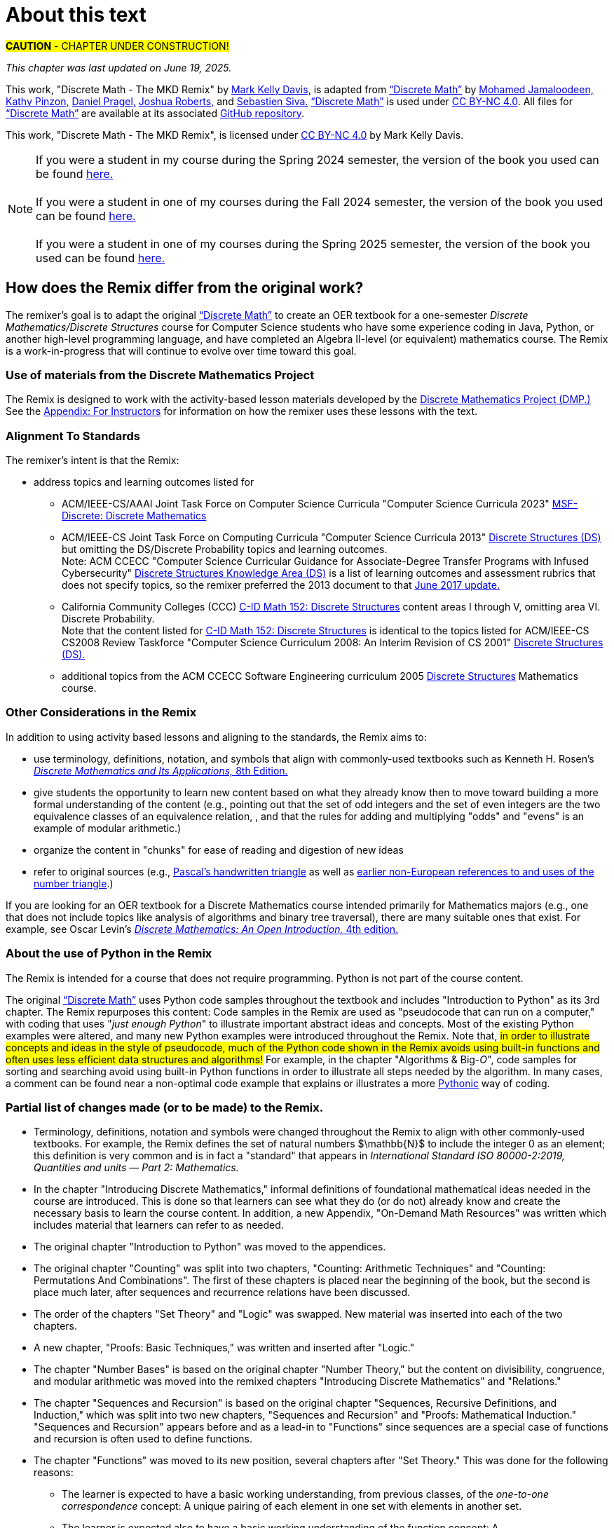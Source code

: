 = About this text

#*CAUTION* - CHAPTER UNDER CONSTRUCTION!#

_This chapter was last updated on June 19, 2025._ + 
//_Revised subsection "Partial list of changes made (or to be made) to the Remix" after reordering the chapters for the Spring 2024 semester._
//#[small]#Contents locked until 11:59 p.m. Pacific Standard Time on May 23, 2025.#

This work, "Discrete Math - The MKD Remix" by https://github.com/m-k-davis/[Mark Kelly Davis,] is adapted from https://ggc-discrete-math.github.io/index.html[“Discrete Math”] by https://www.ggc.edu/directory/mohamed-jamaloodeen[Mohamed Jamaloodeen,] https://www.ggc.edu/directory/katherine-pinzon[Kathy Pinzon,] https://www.ggc.edu/directory/daniel-pragel[Daniel Pragel,] https://www.ggc.edu/directory/joshua-roberts[Joshua Roberts,] and https://www.ggc.edu/directory/sebastien-siva[Sebastien Siva.] https://ggc-discrete-math.github.io/index.html[“Discrete Math”] is used under https://creativecommons.org/licenses/by-nc/4.0/[CC BY-NC 4.0]. All files for https://ggc-discrete-math.github.io/index.html[“Discrete Math”] are available at its associated https://github.com/ggc-discrete-math/ggc-discrete-math.github.io[GitHub repository]. 

This work, "Discrete Math - The MKD Remix", 
is licensed under 
https://creativecommons.org/licenses/by-nc/4.0/[CC BY-NC 4.0] 
by Mark Kelly Davis.

//“”

NOTE: If you were a student in my course during the Spring 2024 semester, the version of the book you used can be found link:./book_Apr2024.html[here.] + 
 + 
If you were a student in one of my courses during the Fall 2024 semester, the version of the book you used can be found link:./book_Dec2024.html[here.] + 
 + 
If you were a student in one of my courses during the Spring 2025 semester, the version of the book you used can be found link:./book_May2025.html[here.]

== How does the Remix differ from the original work?

The remixer's goal is to adapt the original https://ggc-discrete-math.github.io/index.html[“Discrete Math”] to create an OER textbook for a one-semester [underline]#_Discrete Mathematics/Discrete Structures_# course for Computer Science students who have some experience coding in Java, Python, or another high-level programming language, and have completed an Algebra Ⅱ-level (or equivalent) mathematics course. The Remix is a work-in-progress that will continue to evolve over time toward this goal. 

// MKD add that OER stands for "open educational resource"?



=== Use of materials from the Discrete Mathematics Project


// MKD moved up July 16 2025
//* incorporate 
//the “team-worthy” lessons 
The Remix is designed to work with the 
activity-based lesson materials developed by the https://sites.google.com/view/discrete-math-project-pilot/home[Discrete Mathematics Project (DMP.)] See the link:./appendix_for_instructors.html[Appendix: For Instructors] for information on how the remixer uses these lessons with the text. 


=== Alignment To Standards

The remixer's intent is that the Remix: 

//* include topics listed for the following courses: 
* address topics and learning outcomes listed for  

** ACM/IEEE-CS/AAAI Joint Task Force on Computer Science Curricula "Computer Science Curricula 2023"  https://dl.acm.org/doi/pdf/10.1145/3664191#page=187[MSF-Discrete: Discrete Mathematics] 
// MKD also see page 89 of the 2023 curriculum, Algorithmic Foundations (AL), for additional content
//** ACM CCECC Computer Science Curricular Guidance for Associate-Degree Transfer Programs with Infused Cybersecurity, June 2017  https://ccecc.acm.org/files/publications/CSTransfer2017.pdf#page=38[Discrete Structures Knowledge Area (DS)] omitting the DS/Discrete Probability Knowledge Unit. + 
//[small]#Note that this 2017 document revises some learning outcomes listed in the ACM/IEEE-CS Joint Task Force on Computing Curricula "Computer Science Curricula 2013" https://dl.acm.org/doi/pdf/10.1145/2534860#page=79[Discrete Structures (DS)] course, and includes some new learning outcomes as well. The 2013 documents lists the content topics which are not given in the 2017 document.#
** ACM/IEEE-CS Joint Task Force on Computing Curricula "Computer Science Curricula 2013" https://dl.acm.org/doi/pdf/10.1145/2534860#page=79[Discrete Structures (DS)] but omitting the DS/Discrete Probability topics and learning outcomes. + 
[small]#Note: ACM CCECC "Computer Science Curricular Guidance for Associate-Degree Transfer Programs with Infused Cybersecurity"  https://ccecc.acm.org/files/publications/CSTransfer2017.pdf#page=38[Discrete Structures Knowledge Area (DS)] is a list of learning outcomes and assessment rubrics that does not specify topics, so the remixer preferred the 2013 document to that  https://ccecc.acm.org/guidance/computer-science[June 2017 update.]# 
//The remixer preferred the 2013 document's learning outcomes to those listed in the https://ccecc.acm.org/guidance/computer-science[June 2017 update.] 
//Also, the 2017 update omits some learning outcomes and revises the wording of other learning outcomes listed in the 2013 document, and introduces some new learning outcomes.
** California Community Colleges (CCC) https://c-id.net/descriptors/final/show/344[C-ID Math 152: Discrete Structures] content areas Ⅰ through Ⅴ, omitting area Ⅵ. Discrete Probability. + 
[small]#Note that the content listed for  https://c-id.net/descriptors/final/show/344[C-ID Math 152: Discrete Structures] is identical to the topics listed for ACM/IEEE-CS CS2008 Review Taskforce "Computer Science Curriculum 2008: An Interim Revision of CS 2001" https://www.acm.org/binaries/content/assets/education/curricula-recommendations/computerscience2008.pdf#page=37[Discrete Structures (DS).]#
** additional topics from the ACM CCECC Software Engineering curriculum 2005  https://ccecc.acm.org/guidance/software-engineering/courses/discrete-structures[Discrete Structures] Mathematics course. 
// but omitting "discrete probability" which is listed under the topic "Combinatorics"
// MKD The ACM Committee for Computing Education in Community Colleges (CCECC) "Software Engineering" curriculum was created in 2005 - this is probably much too old to include now.
// MKD also 
// ACM CCECC Computer Science Curricular Guidance for Associate-Degree Transfer Programs with Infused Cybersecurity, June 2017  https://ccecc.acm.org/files/publications/CSTransfer2017.pdf#page=38

////
in link:https://www.acm.org/binaries/content/assets/education/curricula-recommendations/cc2001.pdf[_Computing Curricula 2001 Computer Science — Final Report — (December 15, 2001)_] by the 
Joint Task Force on Computing Curricula, Association for Computing Machinery (ACM) and IEEE Computer Society.
////

//https://www.acm.org/binaries/content/assets/education/curricula-recommendations/computerscience2008.pdf#page=37


//// 
// MKD 2013 and older standards begins
** ACM/IEEE-CS Joint Task Force on Computing Curricula _Computer Science Curricula 2013_ https://dl.acm.org/doi/pdf/10.1145/2534860#page=79[Discrete Structures (DS)]  
// MKD proper citation from https://ai.stanford.edu/users/sahami/CS2013/: ACM/IEEE-CS Joint Task Force on Computing Curricula. 2013. Computer Science Curricula 2013. 

//ACM/IEEE-CS Joint Task Force on Computing Curricula. “Computing Science Curricula 2013.” (New York, USA: ACM Press and IEEE Computer Society Press, 2013).
// MKD 2013 and older standards ends
////


////
// MKD more on standards begins
It should be noted that the topic list for link:https://c-id.net/descriptors/final/show/344[C-ID Math 152: Discrete Structures] 
is nearly identical to the topics list for Discrete Structures (DS) in link:https://www.acm.org/binaries/content/assets/education/curricula-recommendations/cc2001.pdf[_Computing Curricula 2001 Computer Science — Final Report — (December 15, 2001)_] by the 
Joint Task Force on Computing Curricula, Association for Computing Machinery (ACM) and IEEE Computer Society.
// MKD needs a proper citation here - pp 86-88 of 2001 final report

// (From the ACM/IEEE Joint Task Force on Computing Curricula, “Computing Curricula 2001: Computer Science,” Dec. 2001, available at http://www.computer.org/portal/cms_docs_ieeecs/ieeecs/education /cc2001/cc2001.pdf)

// also need to check against 2013 version (pp 77-81 of Computer Science Curricula 2013
Curriculum Guidelines for Undergraduate Degree Programs in Computer Science
December 20, 2013
The Joint Task Force on Computing Curricula Association for Computing Machinery (ACM) IEEE Computer Society) 
https://dl.acm.org/doi/pdf/10.1145/2534860

// 2008 interim revision of CS 2001 https://www.acm.org/binaries/content/assets/education/curricula-recommendations/computerscience2008.pdf

// MKD more on standards ends
////

=== Other Considerations in the Remix

In addition to using activity based lessons and aligning to the standards, the Remix aims to:

* use terminology, definitions, notation, and symbols that align with commonly-used textbooks such as Kenneth H. Rosen's https://www.mheducation.com/highered/product/discrete-mathematics-applications-rosen/M9781259676512.html[_Discrete Mathematics and Its Applications,_ 8th Edition.]
// MKD needs a proper citation here

////
//* incorporate  https://calearninglab.org/project/expanding-equity-and-access-in-discrete-mathematics/[team-worthy tasks] 
//, currently in beta testing, 
//for many of the topics
// MKD needs public link & citation - available by end of January 2025?

* incorporate, eventually, several "team-worthy tasks" and other activity-based lessons 
//, currently in beta testing, 
for many of the topics
// MKD needs public link & citation - available by end of January 2025?
////

////
// MKD moved up July 16 2025
* incorporate 
//the “team-worthy” lessons 
activity-based lesson materials developed by the https://sites.google.com/view/discrete-math-project-pilot/home[Discrete Mathematics Project.]
////

//* organizes the content in “chunks” for ease of reading and digestion of new ideas
//* give learners the ability to start learning new content based on what the learners likely know already, then move toward building a formal understanding (e.g., pointing out that the set of odd integers and the set of even integers are the two equivalence classes corresponding to a relation, and that the rules for adding and multiplying odd and/or even numbers is an example of modular arithmetic.) 
//* give students the opportunity to learn new content based on what they already know then to move toward building a formal understanding of more advanced ideas and concepts (e.g., pointing out that the set of odd integers and the set of even integers are the two equivalence classes corresponding to a relation, and that the rules for adding and multiplying "odds" and "evens" is an example of modular arithmetic.) 
* give students the opportunity to learn new content based on what they already know then to move toward building a more formal understanding of the content (e.g., pointing out that the set of odd integers and the set of even integers are the two equivalence classes of an equivalence relation, , and that the rules for adding and multiplying "odds" and "evens" is an example of modular arithmetic.) 

//* starts with basic mathematical ideas, listed in the next chapter, that learners are likely familiar with, then builds upon that to formalize the new ideas by making explicit connections between the new ideas and the basics ideas (e.g., pointing out that the set of odd integers and the set of even integers are the two equivalence classes corresponding to a relation).

* organize the content in "chunks" for ease of reading and digestion of new ideas

* refer to original sources (e.g., https://cudl.lib.cam.ac.uk/view/PR-CCB-00013-00024/5[Pascal's handwritten  triangle] as well as https://aperiodical.com/2021/12/pascals-triangle-and-its-secrets-introduction/[earlier non-European references to and uses of the number triangle].)
// also Euclidean algorithm, etc.


//MKD - intro comment block 1
//// 
//// 
//MKD - intro comment block 1

////
If you are looking for 
//a free, open source textbook 
an OER textbook for a Discrete Mathematics course intended primarily for Mathematics majors 
(e.g., one that does not include topics such as Big-_O_ complexity analysis of algorithms, relations, and binary tree traversal algorithms), 
there are many suitable ones that exist. For example, see 
Oscar Levin's link:https://discrete.openmathbooks.org/dmoi4.html[_Discrete Mathematics: An Open Introduction,_ 4th edition.]
////

If you are looking for an OER textbook for a Discrete Mathematics course  intended primarily for Mathematics majors 
//(e.g., one that does not include topics such as Big-_O_ complexity analysis of algorithms, relations, and binary tree traversal algorithms), 
(e.g., one that does not include topics like analysis of algorithms and binary tree traversal), 
there are many suitable ones that exist. For example, see 
Oscar Levin's link:https://discrete.openmathbooks.org/dmoi4.html[_Discrete Mathematics: An Open Introduction,_ 4th edition.]


=== About the use of Python in the Remix

The Remix is intended for a course that does not require programming. Python is not part of the course content. 

The original https://ggc-discrete-math.github.io/index.html[“Discrete Math”] uses Python code samples throughout the textbook and includes "Introduction to Python" as its 3rd chapter. The Remix repurposes this content: Code samples in the Remix are used as "pseudocode that can run on a computer," with coding that uses "_just enough Python_" to illustrate important abstract ideas and concepts. Most of the existing Python examples were altered, and many new Python examples were introduced throughout the Remix. Note that, #in order to illustrate concepts and ideas in the style of pseudocode, much of the Python code shown in the Remix avoids using built-in functions and often uses less efficient data structures and algorithms!# For example, in the chapter 
// MKD fix this link
"Algorithms & Big-_O_", 
code samples for sorting and searching avoid using built-in Python functions in order to illustrate all steps needed by the algorithm. In many cases, a comment can be found near a non-optimal code example that explains or illustrates a more link:https://docs.python.org/3/glossary.html#term-Pythonic[Pythonic] way of coding. 

// MKD commented out Jan 22 2025
//* The chapter "Introduction to Python" was moved to the appendices.

//Here is a partial list of changes made (or to be made) to the original. 

=== Partial list of changes made (or to be made) to the Remix. 

* Terminology, definitions, 
//and 
notation and symbols were changed throughout the Remix to align with other commonly-used textbooks. For example, the Remix defines the set of natural numbers $\mathbb{N}$ to include the integer 0 as an element; this definition is very common and is in fact a "standard" that appears in 
_International Standard ISO 80000-2:2019, Quantities and units — Part 2: Mathematics._
// MKD needs proper citation

* In the chapter "Introducing Discrete Mathematics," informal definitions of  foundational mathematical ideas needed in the course are introduced. This is done so that learners can see what they do (or do not) already know and create the necessary basis to learn the course content. In addition, a new Appendix, "On-Demand Math Resources" was written which includes material that learners can refer to as needed.
// MKD note that the ceiling and floor functions should be given here.
// or in Library???

//MKD already mentioned above - but restored here Jan 22 2025
* The original chapter "Introduction to Python" was moved to the appendices. 

* The original chapter "Counting" was split into two chapters, "Counting: Arithmetic Techniques" and "Counting: Permutations And Combinations". The first of these chapters is placed near the beginning of the book, but the second is place much later, after sequences and recurrence relations have been discussed.  

* The order of the chapters "Set Theory" and "Logic" was swapped. New material was inserted into each of the two chapters. 
// The section "Representing Sets as Lists" was omitted from the "Set Theory" chapter. 

* A new chapter, "Proofs: Basic Techniques," was written and inserted after "Logic."

* The 
//"new" 
chapter "Number Bases" is based on the original chapter "Number Theory," but the content on divisibility, congruence, and modular arithmetic was moved into the remixed chapters "Introducing Discrete Mathematics" and "Relations." 
//"Number Bases" was moved before discussion of algorithms because some of the content acts as a lead-in to the analysis of algorithms. 

* The chapter "Sequences and Recursion" is based on the original chapter "Sequences, Recursive Definitions, and Induction," which was split into two new chapters, "Sequences and Recursion" and "Proofs: Mathematical Induction." "Sequences and Recursion" appears before and as a lead-in to "Functions" since sequences are a special case of functions and recursion is often used to define functions.

* The chapter "Functions" was moved to its new position, several chapters after "Set Theory." This was done for the following reasons: 
** The learner is expected to have a basic working understanding, from previous classes, of the _one-to-one correspondence_ concept: A unique pairing of each element in one set with elements in another set. 
** The learner is expected also to have a basic working understanding of the function concept: A rule/mapping/association that takes certain objects as inputs and assigns each such input to exactly one output object. 
** It is likely that the learner has some ability to work with function notation and operations such as composition and inversion of functions from previous mathematics courses. 
** The remixer felt that a precise, formal definition of function, as well as properties such as injectivity and surjectivity, could be delayed until after learners had used their previous knowledge of functions.
//so this chapter was placed at this position of the Remix. 
//The material on the ceiling and floor functions was moved to the "Introducing Discrete Mathematics" chapter.
// MKD Ceiling and Floor will also be in the "Library Of Functions" appendix

* A new chapter, "Relations," was written to include topics listed in the ACM/IEEE-CS/AAAI and CCC C-ID courses but absent from the original work, and was inserted after "Functions". This chapter also includes some of the content on divisibility, congruence, and modular arithmetic from the "Number Theory" chapter of the original work. 

* The chapter "Proofs: Mathematical Induction" is based in part on the original chapter "Sequences, Recursive Definitions, and Induction," but  
the content of this chapter was heavily rewritten and new content was inserted. 
//This chapter now appears 
This chapter was placed immediately 
//after 
//before the chapter "Algorithms and Their Analysis;" this placement was done so that mathematical induction can be 
before the chapters "Rates of Growth of Functions" and "Algorithms and Their Analysis" so that mathematical induction can be 
viewed as a way of validating algorithms rather than as 
just 
another 
more complicated 
proof technique.

* The order of the chapters "Algorithms" and "Growth of Functions" was swapped, then the title "Growth of Functions" was changed to "Rates of Growth of Functions" and the title "Algorithms" was changed to "Algorithms and Their Analysis." New content was inserted into each of the chapters and existing content was revised. + 
Note that algorithms and their analysis are not mentioned explicitly as topics to be included in the ACM/IEEE-CS/AAAI and CCC C-ID courses, but these topics fit naturally as a motivation to learn much of the other content of the Remix.



//MKD any changes to counting?
//* The "Counting" chapter has had only minor revisions made at this time.

* The original chapter "Graph Theory" 
//will be 
was 
split into two chapters, "Graphs" and "Trees". Additional content 
//as well as team-worthy activities 
will be 
introduced into each of the new chapters.


// MKD the 2023 ACM/IEEE-CS/AAAI standards do not include probability in MSF-Discrete: Discrete Mathematics
// * A new chapter on "Discrete Probability" is planned. It will include all topics listed in the ACM CCECC and CCC C-ID courses but absent from the original work.
